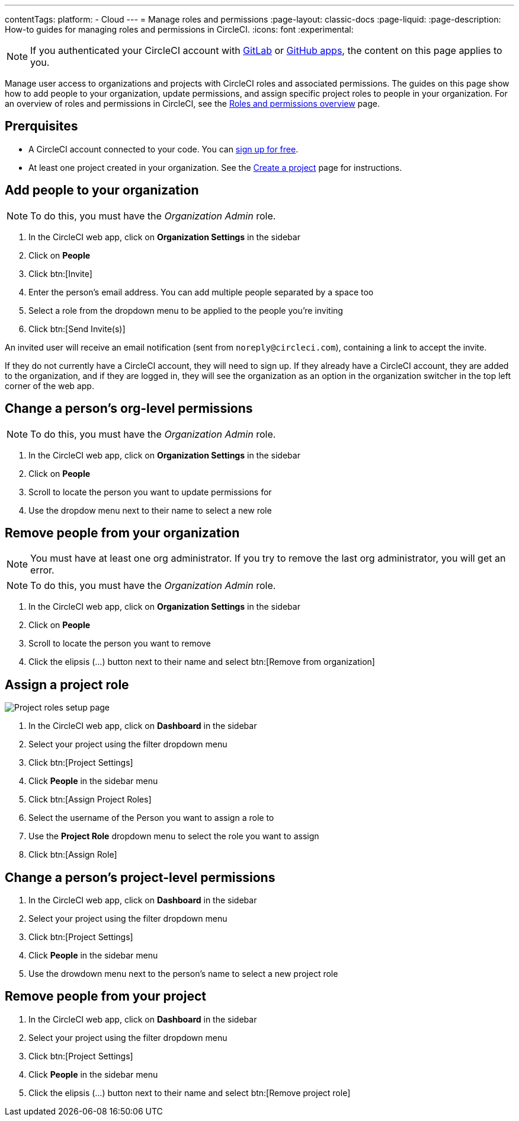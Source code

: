 ---
contentTags:
  platform:
  - Cloud
---
= Manage roles and permissions
:page-layout: classic-docs
:page-liquid:
:page-description: How-to guides for managing roles and permissions in CircleCI.
:icons: font
:experimental:

NOTE: If you authenticated your CircleCI account with xref:gitlab-integration#[GitLab] or xref:github-apps-integration#[GitHub apps], the content on this page applies to you.

Manage user access to organizations and projects with CircleCI roles and associated permissions. The guides on this page show how to add people to your organization, update permissions, and assign specific project roles to people in your organization. For an overview of roles and permissions in CircleCI, see the xref:roles-and-permissions-overview#[Roles and permissions overview] page.

[#prerquisites]
== Prerquisites

* A CircleCI account connected to your code. You can link:https://circleci.com/signup/[sign up for free].
* At least one project created in your organization. See the xref:create-project#[Create a project] page for instructions.

[#add-people-to-your-organization]
== Add people to your organization

NOTE: To do this, you must have the _Organization Admin_ role.

. In the CircleCI web app, click on **Organization Settings** in the sidebar
. Click on **People**
. Click btn:[Invite]
. Enter the person's email address. You can add multiple people separated by a space too
. Select a role from the dropdown menu to be applied to the people you're inviting
. Click btn:[Send Invite(s)]

An invited user will receive an email notification (sent from `noreply@circleci.com`), containing a link to accept the invite.

If they do not currently have a CircleCI account, they will need to sign up. If they already have a CircleCI account, they are added to the organization, and if they are logged in, they will see the organization as an option in the organization switcher in the top left corner of the web app.

[#change-org-level-permissions]
== Change a person's org-level permissions

NOTE: To do this, you must have the _Organization Admin_ role.

. In the CircleCI web app, click on **Organization Settings** in the sidebar
. Click on **People**
. Scroll to locate the person you want to update permissions for
. Use the dropdow menu next to their name to select a new role

[#remove-people-from-your-organization]
== Remove people from your organization

NOTE: You must have at least one org administrator. If you try to remove the last org administrator, you will get an error.

NOTE: To do this, you must have the _Organization Admin_ role.

. In the CircleCI web app, click on **Organization Settings** in the sidebar
. Click on **People**
. Scroll to locate the person you want to remove
. Click the elipsis (...) button next to their name and select btn:[Remove from organization]

[#assign-a-project-role]
== Assign a project role

image::{{site.baseurl}}/assets/img/docs/gl-ga/gitlab-project-settings-project-roles.png[Project roles setup page]

. In the CircleCI web app, click on **Dashboard** in the sidebar
. Select your project using the filter dropdown menu
. Click btn:[Project Settings]
. Click **People** in the sidebar menu
. Click btn:[Assign Project Roles]
. Select the username of the Person you want to assign a role to
. Use the **Project Role** dropdown menu to select the role you want to assign
. Click btn:[Assign Role]

[#change-a-persons-project-level-permissions]
== Change a person's project-level permissions

. In the CircleCI web app, click on **Dashboard** in the sidebar
. Select your project using the filter dropdown menu
. Click btn:[Project Settings]
. Click **People** in the sidebar menu
. Use the drowdown menu next to the person's name to select a new project role

[#remove-people-from-your-project]
== Remove people from your project

. In the CircleCI web app, click on **Dashboard** in the sidebar
. Select your project using the filter dropdown menu
. Click btn:[Project Settings]
. Click **People** in the sidebar menu
. Click the elipsis (...) button next to their name and select btn:[Remove project role]

